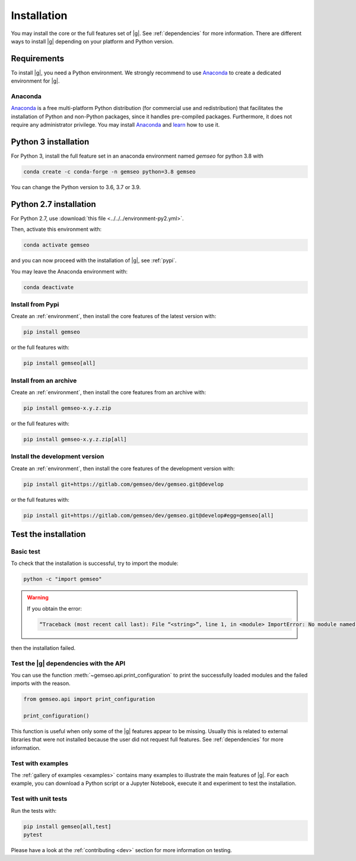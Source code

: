 ..
   Copyright 2021 IRT Saint Exupéry, https://www.irt-saintexupery.com

   This work is licensed under the Creative Commons Attribution-ShareAlike 4.0
   International License. To view a copy of this license, visit
   http://creativecommons.org/licenses/by-sa/4.0/ or send a letter to Creative
   Commons, PO Box 1866, Mountain View, CA 94042, USA.

..
   Contributors:
      INITIAL AUTHORS - initial API and implementation and/or
                        initial documentation
          :author:  Francois Gallard

.. _pytest: https://docs.pytest.org
.. _Anaconda: https://docs.anaconda.com/anaconda/install
.. _learn: https://docs.anaconda.com

.. _installation:

Installation
============

You may install the core or the full features set of |g|.
See :ref:`dependencies` for more information.
There are different ways to install |g| depending on your platform and Python version.

Requirements
************

To install |g|,
you need a Python environment.
We strongly recommend to use `Anaconda`_
to create a dedicated environment for |g|.

Anaconda
--------

`Anaconda`_ is a free multi-platform Python distribution
(for commercial use and redistribution)
that facilitates the installation of Python
and non-Python packages,
since it handles pre-compiled packages.
Furthermore,
it does not require any administrator privilege.
You may install `Anaconda`_
and `learn`_ how to use it.

Python 3 installation
*********************

For Python 3,
install the full feature set in an anaconda environment named *gemseo* for python 3.8 with

.. code-block:: console

    conda create -c conda-forge -n gemseo python=3.8 gemseo

You can change the Python version to 3.6, 3.7 or 3.9.

Python 2.7 installation
***********************

For Python 2.7,
use :download:`this file <../../../environment-py2.yml>`.

Then,
activate this environment with:

.. code-block:: console

    conda activate gemseo

and you can now proceed with the installation of |g|,
see :ref:`pypi`.

You may leave the Anaconda environment with:

.. code-block:: console

    conda deactivate

.. _pypi:

Install from Pypi
-----------------

Create an :ref:`environment`,
then install the core features of the latest version with:

.. code-block:: console

    pip install gemseo

or the full features with:

.. code-block:: console

    pip install gemseo[all]

Install from an archive
-----------------------

Create an :ref:`environment`,
then install the core features from an archive with:

.. code-block:: console

    pip install gemseo-x.y.z.zip

or the full features with:

.. code-block:: console

    pip install gemseo-x.y.z.zip[all]

Install the development version
-------------------------------

Create an :ref:`environment`,
then install the core features of the development version with:

.. code-block:: console

    pip install git+https://gitlab.com/gemseo/dev/gemseo.git@develop

or the full features with:

.. code-block:: console

    pip install git+https://gitlab.com/gemseo/dev/gemseo.git@develop#egg=gemseo[all]

Test the installation
*********************

Basic test
----------

To check that the installation is successful,
try to import the module:

.. code-block:: console

    python -c "import gemseo"

.. warning::

    If you obtain the error:

    .. code-block:: console

         “Traceback (most recent call last): File “<string>”, line 1, in <module> ImportError: No module named gemseo“

then the installation failed.

Test the |g| dependencies with the API
--------------------------------------

You can use the function :meth:`~gemseo.api.print_configuration` to print
the successfully loaded modules and the failed imports with the reason.

.. code-block:: py

    from gemseo.api import print_configuration

    print_configuration()

This function is useful when only some of the |g| features appear to be missing.
Usually this is related to external libraries that were not installed because the
user did not request full features.
See :ref:`dependencies` for more information.

Test with examples
------------------

The :ref:`gallery of examples <examples>` contains
many examples to illustrate the main features of |g|.
For each example,
you can download a Python script or a Jupyter Notebook,
execute it and experiment to test the installation.

.. _test_gemseo:

Test with unit tests
--------------------

Run the tests with:

.. code-block:: console

   pip install gemseo[all,test]
   pytest

Please have a look at the
:ref:`contributing <dev>`
section for more information on testing.
